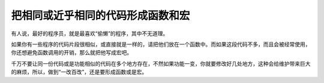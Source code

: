 把相同或近乎相同的代码形成函数和宏
==================================

有人说，最好的程序员，就是最喜欢“偷懒”的程序，其中不无道理。

如果你有一些程序的代码片段很相似，或直接就是一样的，请把他们放在一个函数中。而如果这段代码不多，而且会被经常使用，你还想避免函数调用的开销，那么就把他写成宏吧。

千万不要让同一份代码或是功能相似的代码在多个地方存在，不然如果功能一变，你就要修改好几处地方，这种会给维护带来巨大的麻烦，所以，做到“一改百改”，还是要形成函数或是宏。

